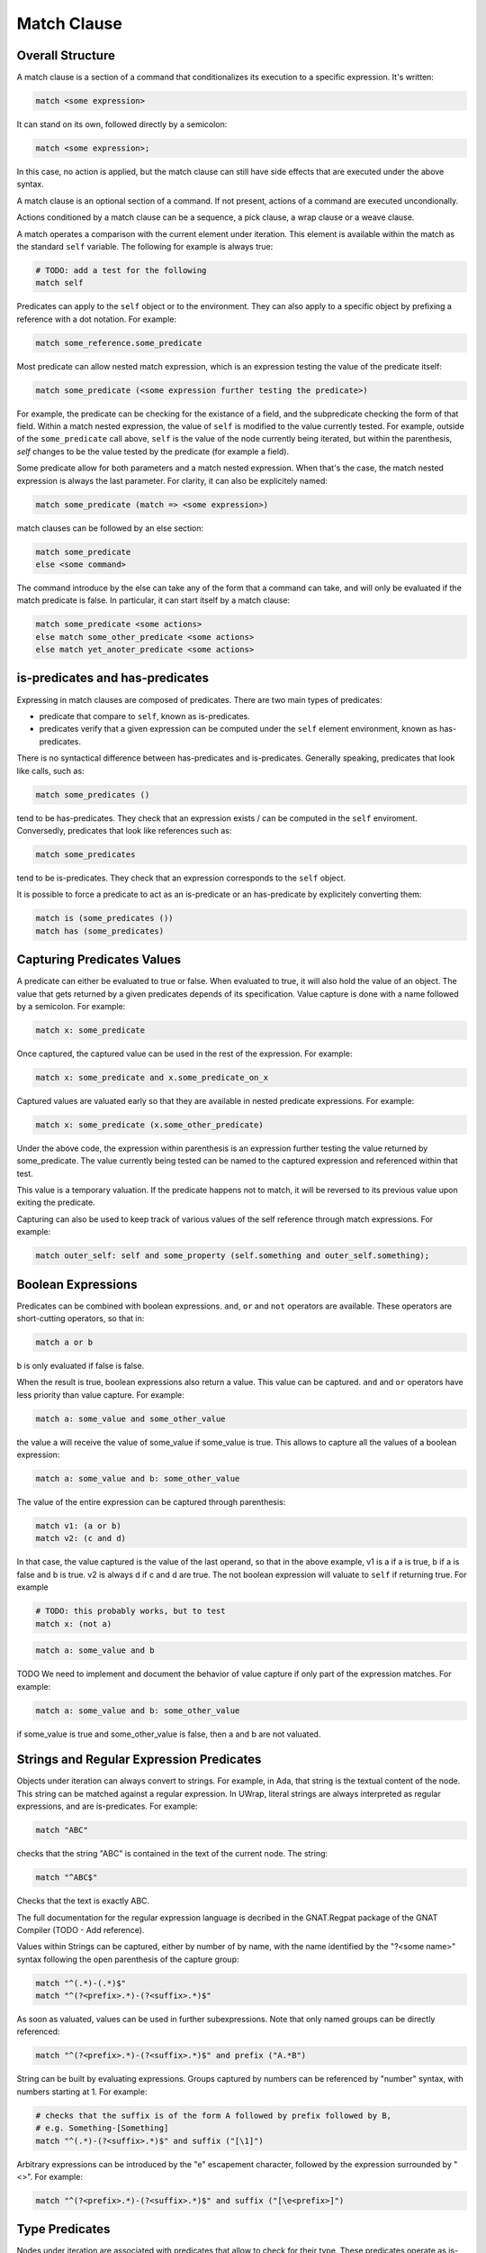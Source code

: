 Match Clause
============

Overall Structure
-----------------

A match clause is a section of a command that conditionalizes its execution to
a specific expression. It's written:

.. code-block:: text

   match <some expression>

It can stand on its own, followed directly by a semicolon:

.. code-block:: text

   match <some expression>;

In this case, no action is applied, but the match clause can still have side 
effects that are executed under the above syntax.

A match clause is an optional section of a command. If not present, actions of
a command are executed uncondionally.

Actions conditioned by a match clause can be a sequence, a pick clause, a wrap
clause or a weave clause.

A match operates a comparison with the current element under iteration. This 
element is available within the match as the standard ``self`` variable. The
following for example is always true:

.. code-block:: text

   # TODO: add a test for the following
   match self

Predicates can apply to the ``self`` object or to the environment. They can
also apply to a specific object by prefixing a reference with a dot notation.
For example:

.. code-block:: text

   match some_reference.some_predicate

Most predicate can allow nested match expression, which is an expression testing
the value of the predicate itself:

.. code-block:: text

   match some_predicate (<some expression further testing the predicate>)

For example, the predicate can be checking for the existance of a field, and the
subpredicate checking the form of that field. Within a match nested expression,
the value of ``self`` is modified to the value currently tested. For example,
outside of the ``some_predicate`` call above, ``self`` is the value of the 
node currently being iterated, but within the parenthesis, `self` changes to be
the value tested by the predicate (for example a field).

Some predicate allow for both parameters and a match nested expression. When
that's the case, the match nested expression is always the last parameter. For
clarity, it can also be explicitely named:

.. code-block:: text

   match some_predicate (match => <some expression>)

match clauses can be followed by an else section:

.. code-block:: text

   match some_predicate
   else <some command>

The command introduce by the else can take any of the form that a command can
take, and will only be evaluated if the match predicate is false. In particular,
it can start itself by a match clause:

.. code-block:: text

   match some_predicate <some actions>
   else match some_other_predicate <some actions>
   else match yet_anoter_predicate <some actions>

is-predicates and has-predicates
--------------------------------

Expressing in match clauses are composed of predicates. There are two main types
of predicates:

- predicate that compare to ``self``, known as is-predicates.
- predicates verify that a given expression can be computed under the ``self``
  element environment, known as has-predicates.

There is no syntactical difference between has-predicates and is-predicates. 
Generally speaking, predicates that look like calls, such as:

.. code-block:: text

   match some_predicates ()

tend to be has-predicates. They check that an expression exists / can be 
computed in the ``self`` enviroment. Conversedly, predicates that look like 
references such as:

.. code-block:: text

   match some_predicates

tend to be is-predicates. They check that an expression corresponds to the
``self`` object.

It is possible to force a predicate to act as an is-predicate or an 
has-predicate by explicitely converting them:

.. code-block:: text

   match is (some_predicates ())
   match has (some_predicates)

Capturing Predicates Values
---------------------------

A predicate can either be evaluated to true or false. When evaluated to true,
it will also hold the value of an object. The value that gets returned by a
given predicates depends of its specification. Value capture is done with a name
followed by a semicolon. For example:

.. code-block:: text

   match x: some_predicate

Once captured, the captured value can be used in the rest of the expression. 
For example:

.. code-block:: text

   match x: some_predicate and x.some_predicate_on_x

Captured values are valuated early so that they are available in nested 
predicate expressions. For example:

.. code-block:: text

   match x: some_predicate (x.some_other_predicate)

Under the above code, the expression within parenthesis is an expression further
testing the value returned by some_predicate. The value currently being tested
can be named to the captured expression and referenced within that test.

This value is a temporary valuation. If the predicate happens not to match,
it will be reversed to its previous value upon exiting the predicate.

Capturing can also be used to keep track of various values of the self reference
through match expressions. For example:

.. code-block:: text

   match outer_self: self and some_property (self.something and outer_self.something);

Boolean Expressions
-------------------

Predicates can be combined with boolean expressions. ``and``, ``or`` and 
``not`` operators are available. These operators are short-cutting operators, 
so that in:

.. code-block:: text

   match a or b

b is only evaluated if false is false. 

When the result is true, boolean expressions also return a value. This value
can be captured. ``and`` and ``or`` operators have less priority than value 
capture. For example:

.. code-block:: text

   match a: some_value and some_other_value

the value a will receive the value of some_value if some_value is true. This
allows to capture all the values of a boolean expression:

.. code-block:: text

   match a: some_value and b: some_other_value

The value of the entire expression can be captured through parenthesis:

.. code-block:: text

   match v1: (a or b)
   match v2: (c and d)

In that case, the value captured is the value of the last operand, so that
in the above example, v1 is a if a is true, b if a is false and b is true. v2
is always d if c and d are true. The not boolean expression will valuate to 
``self`` if returning true. For example

.. code-block:: text

   # TODO: this probably works, but to test
   match x: (not a)

.. code-block:: text

   match a: some_value and b

TODO We need to implement and document the behavior of value capture if only part
of the expression matches. For example:

.. code-block:: text

   match a: some_value and b: some_other_value

if some_value is true and some_other_value is false, then a and b are not valuated.

Strings and Regular Expression Predicates
-----------------------------------------

Objects under iteration can always convert to strings. For example, in Ada, 
that string is the textual content of the node. This string can be matched 
against a regular expression. In UWrap, literal strings are always interpreted 
as regular expressions, and are is-predicates. For example:

.. code-block:: text

   match "ABC"

checks that the string "ABC" is contained in the text of the current node. The
string:

.. code-block:: text

   match "^ABC$"

Checks that the text is exactly ABC.

The full documentation for the regular expression language is decribed in the
GNAT.Regpat package of the GNAT Compiler (TODO - Add reference).

Values within Strings can be captured, either by number of by name, with the
name identified by the "?<some name>" syntax following the open parenthesis of
the capture group:

.. code-block:: text

   match "^(.*)-(.*)$"
   match "^(?<prefix>.*)-(?<suffix>.*)$"

As soon as valuated, values can be used in further subexpressions. Note that
only named groups can be directly referenced:

.. code-block:: text

   match "^(?<prefix>.*)-(?<suffix>.*)$" and prefix ("A.*B")

String can be built by evaluating expressions. Groups captured by numbers can
be referenced by "\number" syntax, with numbers starting at 1. For example:

.. code-block:: text

   # checks that the suffix is of the form A followed by prefix followed by B,
   # e.g. Something-[Something]
   match "^(.*)-(?<suffix>.*)$" and suffix ("[\1]")

Arbitrary expressions can be introduced by the "\e" escapement character,
followed by the expression surrounded by "<>". For example:

.. code-block:: text

   match "^(?<prefix>.*)-(?<suffix>.*)$" and suffix ("[\e<prefix>]")

Type Predicates
---------------

Nodes under iteration are associated with predicates that allow to check for
their type. These predicates operate as is-predicates. For example, with the
ada language:

.. code-block:: text

   # TODO the below expression doesn't currently work, to fix and test
   match DefiningName

the predicate will evaluate to true if the current node is of type DefiningName.
A type matcher can also accomodate a nested expression:

.. code-block:: text

   match DefiningName (a or b)

In this case, the predicate will be true if the self node is of kind 
DefiningName and ``a or b`` is true. The above is equivalent to:

.. code-block:: text

   match DefiningName and (a or b)

The value returned by a type predicate when true is the value of the object 
currently iterated on. So that:

.. code-block:: text

   match v1: DefiningName
   match v2: DefiningName (a or b)

both value v1 and v2 to ``self`` if the predicate is true. 

When nodes types are themselves hierarchical, type predicate will value to true
if the node type hierarchy includes that type. For example, in Ada, on a 
subprogram declaration:

.. code-block:: text

   match BasicDecl
   match SubpDecl

both matchers will resolve to true.

Fields Predicates
-----------------

Nodes under iteration can declare fields in various ways. Nodes coming from 
langkit such as Ada nodes declare all fields with the f_ prefix. Fields 
predicates act as is-predicates when they're directly reference, as in:

.. code-block:: text

   match f_something

Meaning "check that the ``self`` element correspond to f_something. 

They act as has-predicate when providing a nested expression, as in:

.. code-block:: text

   match f_something ()
   match f_something (a or b)

Meaning "check that the ``self`` element has a field named f_something that is
of a given form.

The value returned by a field predicate is the value of that field, so that:

.. code-block:: text

   match f: f_something

f has the value of f_something if it exist.

Within a field predicate, the value of self is switched the value of that 
field. For example:

.. code-block:: text

   match f_something (DefiningName ("ABC"))

checks that the node under iteration has a field called f_something, which is
of type DefiningName and checks the regular expression "ABC". 

Properties and Functions Predicates
-----------------------------------

Properties and function are similar to field predicates, except for the fact 
that they always needs parenthesis to be invoked, and may have parameters.
Properties predicates provided by lankit-based nodes, in particular Ada nodes, 
are prefixed by p_.

Properties and function return a value that can be matched with a nested 
matching expression, and captured through a capture expression. For example:

.. code-block:: text

   match l: to_lower (self)

the above capture the lower case of self.

.. code-block:: text

   match to_lower (self, "abc")
   match to_lower (self, match => "def")

The above check that lowercased self match abc or def.

Tree Browsing Predicates
------------------------

Nodes surrounding the current node can be tested through a number of predicates
testing its structure:

- parent (<match expression>) is true if any parent matches the expression
- child (<match expression>) is true if any child matches the expression
- next (<match expression>) is true if a node a the same level after the current
  node matches the expression
- prev (<match expression>) is true if a node at the same level before the 
  current node matches the expression
- sibling (<match expression) is true if an node at the same level before or 
  after the current node maches the expression

The expression is optional, so that:

.. code-block:: text

   match prev ()

only matches if there is a node before the current one.

Within the matching nested expression, ``self`` take the value of the node
currently being tested. The expression will be tested for all value that can
be browed up until one matches, and will then returned this value that can be
captured. For example:

.. code-block:: text

   match c: child (DefiningName ("BLA"))

will check within all children of the current node for one of type DefiningName
that contains the text "BLA", and return the first occurence found. Capturing
the value can also be done within the nested expression:

.. code-block:: text

   match child (c: DefiningName ("BLA"))

Tree browsing predicates can be combined with boolean expressions or nested
expressions. For example:

.. code-block:: text

   match child (next (DefiningName ("A"))) and prev ("B")

the above checks for a node that has a child with a next node containing "A", 
and that also has a previous node called "B".

Pattern Sequence Expressions
----------------------------

TODO: the description below is to be implemented and may vary

Tree browsing predicates can check for a sequence of nodes instead of a unique
node. Elements of this sequence are separated by \. For example:

.. code-block:: text

   match child ("A" \ "B")

checks for a node containing the text "A" directly followed by a node containing
the text "B". When \ is place at the begining of the sequence, it anchors to the
first element tested, \ at the end anchors to the last. E.g.:

.. code-block:: text

   match child (\ "A" \ "B" \)

Match for a node that has a child sequence with one direct child "A" and one 
direct grandchild "B" with no more children.

The predicates ``many`` or ``few`` allow to match for "as many as possible" or 
"as few as possible" elements and correspond to the usual greedy and lazy 
quantifiers operators. By default, they match 0 to any number of elements. They
can accept a parameter min and a parameter max. For example:

.. code-block:: text

   match child (\ "A" \ many (true) \ "B" \)

The above matches for a sequence of children where the first is "A", then 
accepts as many nodes as possible then expects a "B".

There's no optional operator available - instead ``many`` and ``few`` can
be used with proper min and max values, for example:

.. code-block:: text

   match child (\ "A" \ many (true, 0, 1) \ "B" \)

Note that child predicate isn't meant to describe the entire descendance of
a node directly - it checks for the existence of at least one chain of 
descendants matching a given pattern.

The ``self`` value is modified in each subset of the sequence, and takes the
value of the currently analyzed node. It can be captured. The result of a 
sequence is the last element being matched. For example:

.. code-block:: text

   match r: child (\ "A" \ last: many (true) \ "B" \)

In the above, is matched, r is the value of the grandchild. last is the value
of the last element being matched by the many predicate.
